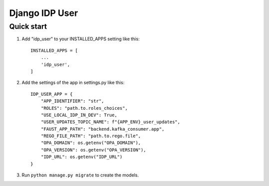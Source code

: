 ===============
Django IDP User
===============

Quick start
-----------

1. Add "idp_user" to your INSTALLED_APPS setting like this::

    INSTALLED_APPS = [
        ...
        'idp_user',
    ]

2. Add the settings of the app in settings.py like this::

    IDP_USER_APP = {
        "APP_IDENTIFIER": "str",
        "ROLES": "path.to.roles_choices",
        "USE_LOCAL_IDP_IN_DEV": True,
        "USER_UPDATES_TOPIC_NAME": f"{APP_ENV}_user_updates",
        "FAUST_APP_PATH": "backend.kafka_consumer.app",
        "REGO_FILE_PATH": "path.to.rego.file",
        "OPA_DOMAIN": os.getenv("OPA_DOMAIN"),
        "OPA_VERSION": os.getenv("OPA_VERSION"),
        "IDP_URL": os.getenv("IDP_URL")
    }

3. Run ``python manage.py migrate`` to create the models.
